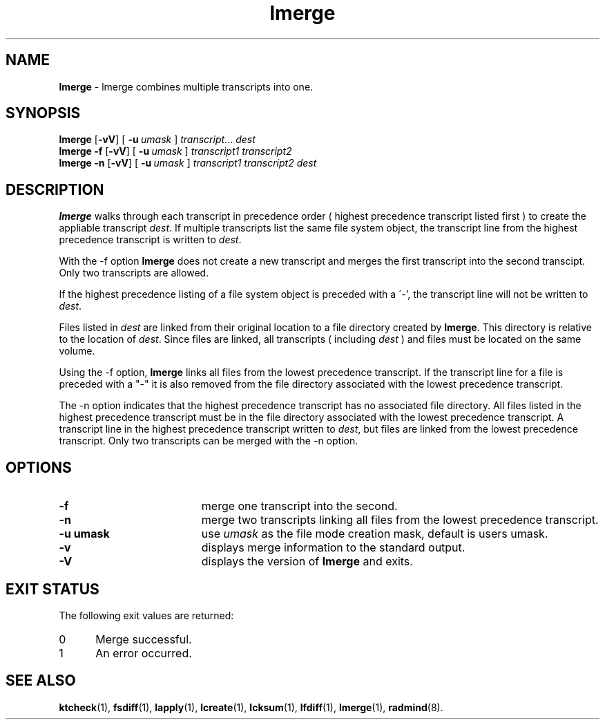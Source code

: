 .TH lmerge "1" "15 November 2001" "RSUG" "User Commands"
.SH NAME
.B lmerge 
\- lmerge combines multiple transcripts into one.
.SH SYNOPSIS
.B lmerge
.RB [ \-vV ]
[
.BI \-u\  umask 
]
.IR transcript ...
.I dest 
.br
.B lmerge 
.B \-f
.RB [ \-vV ]
[
.BI \-u\  umask
]
.I transcript1 transcript2 
.br
.B lmerge 
.B \-n
.RB [ \-vV ]
[
.BI \-u\  umask
]
.I transcript1 transcript2 dest 
.br
.sp
.SH DESCRIPTION
.B lmerge
walks through each transcript in precedence order ( highest precedence
transcript listed first ) to create the appliable transcript
.IR dest .
If multiple transcripts list the same file system object, the transcript
line from the highest precedence transcript is written to
.IR dest .

With the \-f option
.B lmerge
does not create a new transcript and merges the first transcript into the
second transcipt.  Only two transcripts are allowed.

If the highest precedence listing of a file system object is preceded with a
\'-', the transcript line will not be written to
.IR dest .

Files listed in
.I dest
are linked from their original location to a file directory created by
.BR lmerge .
This directory is relative to the location of
.IR dest .
Since files are linked, all transcripts ( including
.I dest
) and files must be located on the same volume.

Using the \-f option,
.B lmerge
links all files from the lowest precedence
transcript.  If the transcript line for a file is preceded with a "-"
it is also removed from the file directory associated with the lowest precedence
transcript.

The \-n option indicates that the highest precedence transcript has no
associated file directory.  All files listed in the highest precedence
transcript must be in the file directory associated with the lowest precedence
transcript.  A transcript line in the highest precedence transcript written to
.IR dest ,
but files are linked from the lowest precedence transcript.  Only two
transcripts can be merged with the \-n option.
.SH OPTIONS
.TP 19
.B \-f
merge one transcript into the second.
.TP 19
.B \-n
merge two transcripts linking all files from the lowest precedence
transcript.
.TP 19
.BI \-u\ umask
use
.I umask
as the file mode creation mask, default is users umask.
.TP 19
.B \-v
displays merge information to the standard output.
.TP 19
.B \-V
displays the version of 
.B lmerge 
and exits.
.sp
.SH EXIT STATUS
The following exit values are returned:
.TP 5
0
Merge successful.
.TP 5
1
An error occurred.
.sp
.SH SEE ALSO
.BR ktcheck (1),
.BR fsdiff (1),
.BR lapply (1),
.BR lcreate (1),
.BR lcksum (1),
.BR lfdiff (1),
.BR lmerge (1),
.BR radmind (8).
